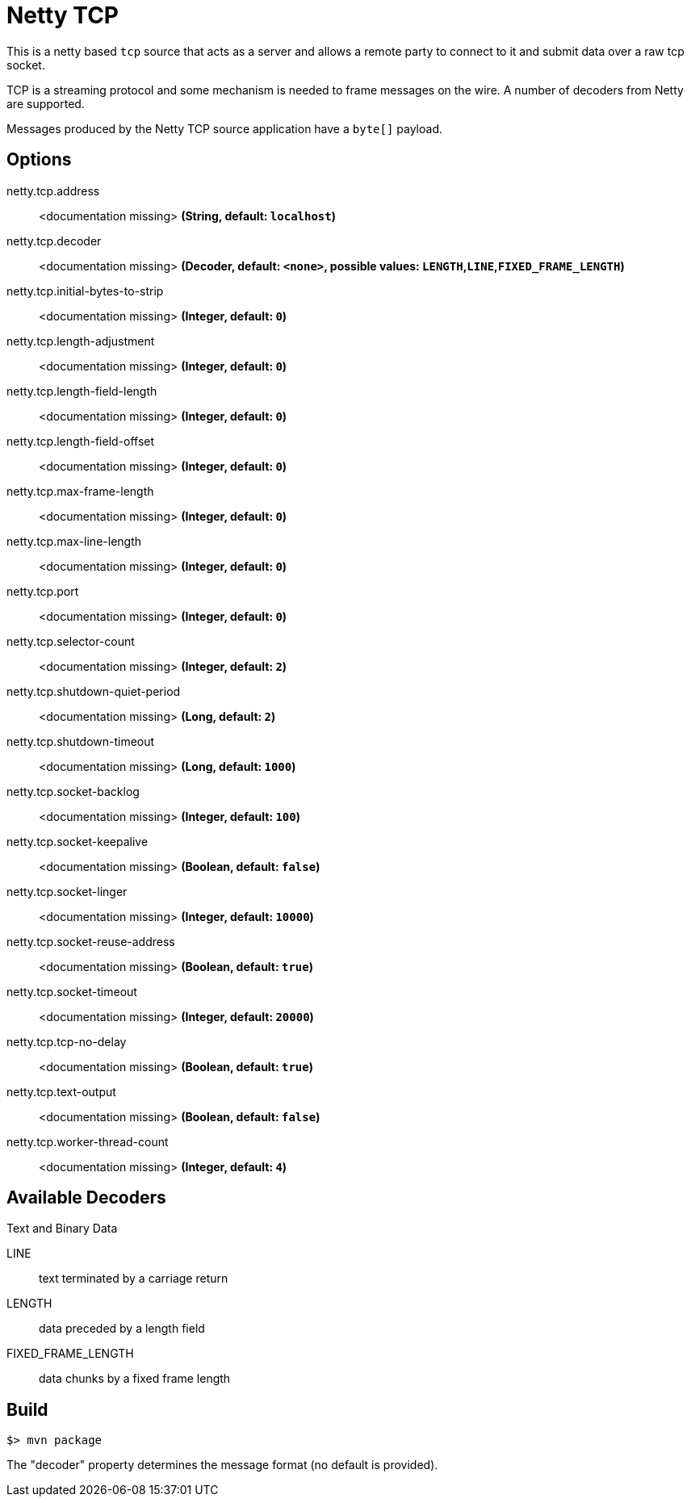 //tag::ref-doc[]
= Netty TCP

This is a netty based `tcp` source that acts as a server and allows a remote party to connect to it and submit data over a raw tcp socket.

TCP is a streaming protocol and some mechanism is needed to frame messages on the wire. A number of decoders from Netty are supported.

Messages produced by the Netty TCP source application have a `byte[]` payload.

== Options

//tag::configuration-properties[]
$$netty.tcp.address$$:: $$<documentation missing>$$ *($$String$$, default: `$$localhost$$`)*
$$netty.tcp.decoder$$:: $$<documentation missing>$$ *($$Decoder$$, default: `$$<none>$$`, possible values: `LENGTH`,`LINE`,`FIXED_FRAME_LENGTH`)*
$$netty.tcp.initial-bytes-to-strip$$:: $$<documentation missing>$$ *($$Integer$$, default: `$$0$$`)*
$$netty.tcp.length-adjustment$$:: $$<documentation missing>$$ *($$Integer$$, default: `$$0$$`)*
$$netty.tcp.length-field-length$$:: $$<documentation missing>$$ *($$Integer$$, default: `$$0$$`)*
$$netty.tcp.length-field-offset$$:: $$<documentation missing>$$ *($$Integer$$, default: `$$0$$`)*
$$netty.tcp.max-frame-length$$:: $$<documentation missing>$$ *($$Integer$$, default: `$$0$$`)*
$$netty.tcp.max-line-length$$:: $$<documentation missing>$$ *($$Integer$$, default: `$$0$$`)*
$$netty.tcp.port$$:: $$<documentation missing>$$ *($$Integer$$, default: `$$0$$`)*
$$netty.tcp.selector-count$$:: $$<documentation missing>$$ *($$Integer$$, default: `$$2$$`)*
$$netty.tcp.shutdown-quiet-period$$:: $$<documentation missing>$$ *($$Long$$, default: `$$2$$`)*
$$netty.tcp.shutdown-timeout$$:: $$<documentation missing>$$ *($$Long$$, default: `$$1000$$`)*
$$netty.tcp.socket-backlog$$:: $$<documentation missing>$$ *($$Integer$$, default: `$$100$$`)*
$$netty.tcp.socket-keepalive$$:: $$<documentation missing>$$ *($$Boolean$$, default: `$$false$$`)*
$$netty.tcp.socket-linger$$:: $$<documentation missing>$$ *($$Integer$$, default: `$$10000$$`)*
$$netty.tcp.socket-reuse-address$$:: $$<documentation missing>$$ *($$Boolean$$, default: `$$true$$`)*
$$netty.tcp.socket-timeout$$:: $$<documentation missing>$$ *($$Integer$$, default: `$$20000$$`)*
$$netty.tcp.tcp-no-delay$$:: $$<documentation missing>$$ *($$Boolean$$, default: `$$true$$`)*
$$netty.tcp.text-output$$:: $$<documentation missing>$$ *($$Boolean$$, default: `$$false$$`)*
$$netty.tcp.worker-thread-count$$:: $$<documentation missing>$$ *($$Integer$$, default: `$$4$$`)*
//end::configuration-properties[]

== Available Decoders

.Text and Binary Data

LINE:: text terminated by a carriage return
LENGTH:: data preceded by a length field
FIXED_FRAME_LENGTH:: data chunks by a fixed frame length

//end::ref-doc[]
== Build

```
$> mvn package
```

The "decoder" property determines the message format (no default is provided).
